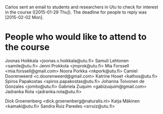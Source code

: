 Carlos sent an email to students and researchers in Utu to check for interest
in the course ([2015-01-29 Thu]). The deadline for people to reply was
[2015-02-02 Mon].

* People who would like to attend to the course

Joonas Hoikkala <joonas.v.hoikkala@utu.fi>
Samuli Lehtonen <samile@utu.fi>
Jenni Prokkola <jmprok@utu.fi>
Mia Forssell <mia.forssell@gmail.com>
Noora Porkka <nkpork@utu.fi>
Camiel Doorenweerd <c.doorenweerd@gmail.com>
Katrine Hoset <kathos@utu.fi>
Spiros Papakostas <spiros.papakostas@utu.fi>
Johanna Toivonen de Gonzales <jomito@utu.fi>
Gabriela Zuquim <gabizuquim@gmail.com>
Jadranka Rota <jadranka.rota@utu.fi>

Dick Groenenberg <dick.groenenberg@naturalis.nl>
Katja Mäkinen <kamaki@utu.fi>
Sandra Ruiz Paredes  <srruiz@utu.fi>
